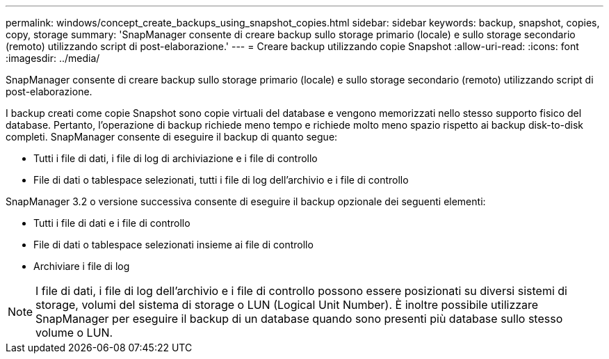 ---
permalink: windows/concept_create_backups_using_snapshot_copies.html 
sidebar: sidebar 
keywords: backup, snapshot, copies, copy, storage 
summary: 'SnapManager consente di creare backup sullo storage primario (locale) e sullo storage secondario (remoto) utilizzando script di post-elaborazione.' 
---
= Creare backup utilizzando copie Snapshot
:allow-uri-read: 
:icons: font
:imagesdir: ../media/


[role="lead"]
SnapManager consente di creare backup sullo storage primario (locale) e sullo storage secondario (remoto) utilizzando script di post-elaborazione.

I backup creati come copie Snapshot sono copie virtuali del database e vengono memorizzati nello stesso supporto fisico del database. Pertanto, l'operazione di backup richiede meno tempo e richiede molto meno spazio rispetto ai backup disk-to-disk completi. SnapManager consente di eseguire il backup di quanto segue:

* Tutti i file di dati, i file di log di archiviazione e i file di controllo
* File di dati o tablespace selezionati, tutti i file di log dell'archivio e i file di controllo


SnapManager 3.2 o versione successiva consente di eseguire il backup opzionale dei seguenti elementi:

* Tutti i file di dati e i file di controllo
* File di dati o tablespace selezionati insieme ai file di controllo
* Archiviare i file di log



NOTE: I file di dati, i file di log dell'archivio e i file di controllo possono essere posizionati su diversi sistemi di storage, volumi del sistema di storage o LUN (Logical Unit Number). È inoltre possibile utilizzare SnapManager per eseguire il backup di un database quando sono presenti più database sullo stesso volume o LUN.
